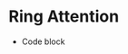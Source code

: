 * Ring Attention
- Code block
#+begin_export bash
e ← 4
t ← 8
n ← 8
b ← t ÷ n
sh ← t‿e
blk_sh ← n‿b‿e
MakeMat ← (↕×´)⊸(⥊˜)
MatMul ← +˝∘×⎉1‿∞
q ← MakeMat sh
k ← MakeMat sh
v ← MakeMat sh
a ← q MatMul (⍉k)
out ← a MatMul v
qn‿kn‿vn ← blk_sh⊸⥊¨ q‿k‿v

Step ← {𝕊h‿o:
qd ← h⊏qn
kd ← o⊏kn
vd ← o⊏vn
ad ← qd MatMul (⍉kd)
ad Matmul vd
}

order ← (↕n) ⌽˘ (⍉((↕n)⋈⌜(↕n)))
res ← Step¨ (⥊order)
#•Show (¯1×↕n) ⌽˘ (⍉order)
ores ← (¯1×↕n) ⌽˘ (⍉(≢order)⥊res)
out ≡ t‿e⥊>+˝ores
#+end_export
